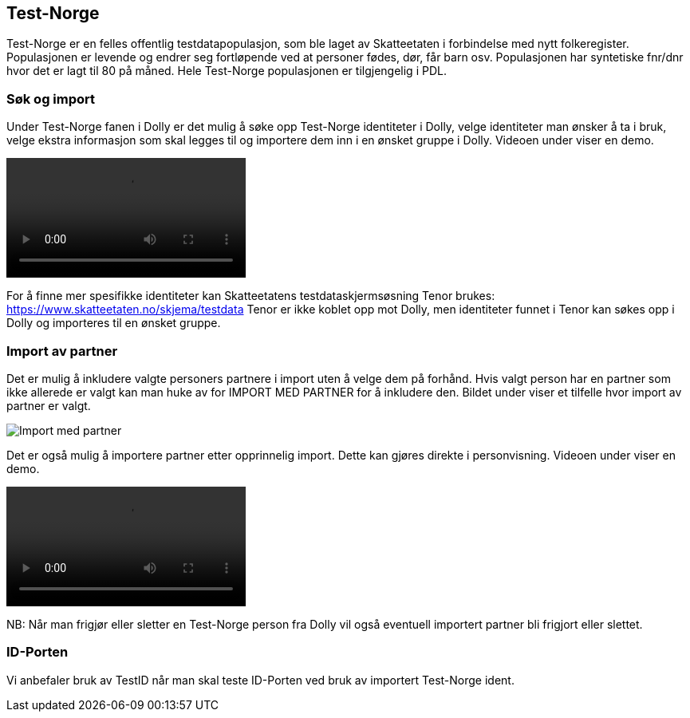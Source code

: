 [[dolly_testnorge]]
== Test-Norge

Test-Norge er en felles offentlig testdatapopulasjon, som ble laget av Skatteetaten i forbindelse med nytt folkeregister. Populasjonen er levende og endrer seg fortløpende ved at personer fødes, dør, får barn osv. Populasjonen har syntetiske fnr/dnr hvor det er lagt til 80 på måned. Hele Test-Norge populasjonen er tilgjengelig i PDL.

[[dolly_testnorge_sok_import]]
=== Søk og import

Under Test-Norge fanen i Dolly er det mulig å søke opp Test-Norge identiteter i Dolly, velge identiteter man ønsker å ta i bruk, velge ekstra informasjon som skal legges til og importere dem inn i en ønsket gruppe i Dolly. Videoen under viser en demo.

++++
<video src="https://user-images.githubusercontent.com/58416744/174292316-cc1b2c47-b855-4390-b77f-66bc8e426a39.mov" controls="controls" style="max-width: 730px;"></video>
++++

For å finne mer spesifikke identiteter kan Skatteetatens testdataskjermsøsning Tenor brukes: https://www.skatteetaten.no/skjema/testdata
Tenor er ikke koblet opp mot Dolly, men identiteter funnet i Tenor kan søkes opp i Dolly og importeres til en ønsket gruppe.

[[dolly_testnorge_import_partner]]
=== Import av partner

Det er mulig å inkludere valgte personers partnere i import uten å velge dem på forhånd. Hvis valgt person har en partner som ikke allerede er valgt kan man huke av for IMPORT MED PARTNER for å inkludere den. Bildet under viser et tilfelle hvor import av partner er valgt.

image::dolly/import_partner.png[Import med partner]

Det er også mulig å importere partner etter opprinnelig import. Dette kan gjøres direkte i personvisning. Videoen under viser en demo.

++++
<video src="https://user-images.githubusercontent.com/58416744/169964561-975783ea-3279-467b-8448-7aba3fecbac0.mov" controls="controls" style="max-width: 730px;"></video>
++++

NB: Når man frigjør eller sletter en Test-Norge person fra Dolly vil også eventuell importert partner bli frigjort eller slettet.

[[dolly_testnorge_idporten]]
=== ID-Porten

Vi anbefaler bruk av TestID når man skal teste ID-Porten ved bruk av importert Test-Norge ident.
